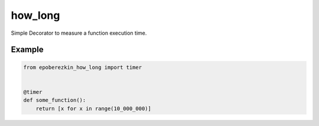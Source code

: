 how_long
========

Simple Decorator to measure a function execution time.

Example
_______

.. code-block:: python

    from epoberezkin_how_long import timer


    @timer
    def some_function():
        return [x for x in range(10_000_000)]